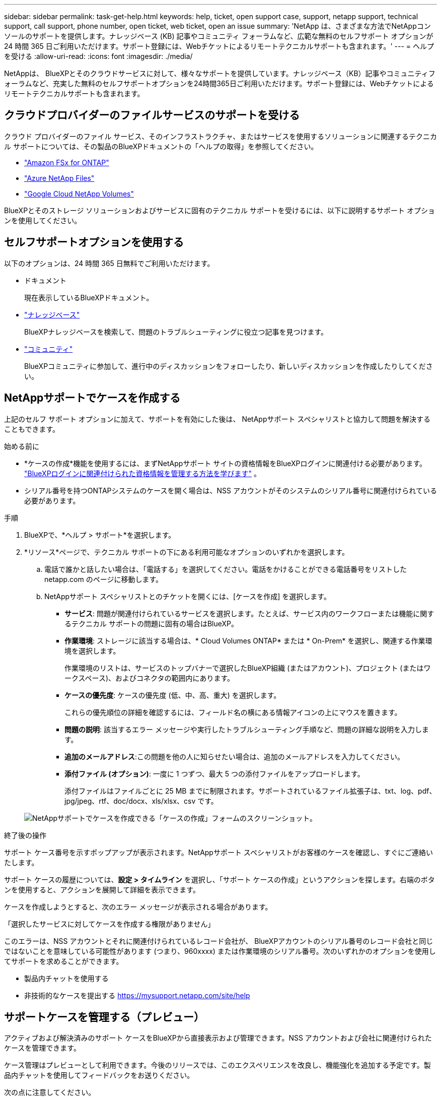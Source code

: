 ---
sidebar: sidebar 
permalink: task-get-help.html 
keywords: help, ticket, open support case, support, netapp support, technical support, call support, phone number, open ticket, web ticket, open an issue 
summary: 'NetApp は、さまざまな方法でNetAppコンソールのサポートを提供します。ナレッジベース (KB) 記事やコミュニティ フォーラムなど、広範な無料のセルフサポート オプションが 24 時間 365 日ご利用いただけます。サポート登録には、Webチケットによるリモートテクニカルサポートも含まれます。' 
---
= ヘルプを受ける
:allow-uri-read: 
:icons: font
:imagesdir: ./media/


[role="lead"]
NetAppは、 BlueXPとそのクラウドサービスに対して、様々なサポートを提供しています。ナレッジベース（KB）記事やコミュニティフォーラムなど、充実した無料のセルフサポートオプションを24時間365日ご利用いただけます。サポート登録には、Webチケットによるリモートテクニカルサポートも含まれます。



== クラウドプロバイダーのファイルサービスのサポートを受ける

クラウド プロバイダーのファイル サービス、そのインフラストラクチャ、またはサービスを使用するソリューションに関連するテクニカル サポートについては、その製品のBlueXPドキュメントの「ヘルプの取得」を参照してください。

* link:https://docs.netapp.com/us-en/bluexp-fsx-ontap/start/concept-fsx-aws.html#getting-help["Amazon FSx for ONTAP"^]
* link:https://docs.netapp.com/us-en/bluexp-azure-netapp-files/concept-azure-netapp-files.html#getting-help["Azure NetApp Files"^]
* link:https://docs.netapp.com/us-en/bluexp-google-cloud-netapp-volumes/concept-gcnv.html#getting-help["Google Cloud NetApp Volumes"^]


BlueXPとそのストレージ ソリューションおよびサービスに固有のテクニカル サポートを受けるには、以下に説明するサポート オプションを使用してください。



== セルフサポートオプションを使用する

以下のオプションは、24 時間 365 日無料でご利用いただけます。

* ドキュメント
+
現在表示しているBlueXPドキュメント。

* https://kb.netapp.com/Cloud/BlueXP["ナレッジベース"^]
+
BlueXPナレッジベースを検索して、問題のトラブルシューティングに役立つ記事を見つけます。

* http://community.netapp.com/["コミュニティ"^]
+
BlueXPコミュニティに参加して、進行中のディスカッションをフォローしたり、新しいディスカッションを作成したりしてください。





== NetAppサポートでケースを作成する

上記のセルフ サポート オプションに加えて、サポートを有効にした後は、 NetAppサポート スペシャリストと協力して問題を解決することもできます。

.始める前に
* *ケースの作成*機能を使用するには、まずNetAppサポート サイトの資格情報をBlueXPログインに関連付ける必要があります。 https://docs.netapp.com/us-en/bluexp-setup-admin/task-manage-user-credentials.html["BlueXPログインに関連付けられた資格情報を管理する方法を学びます"^] 。
* シリアル番号を持つONTAPシステムのケースを開く場合は、NSS アカウントがそのシステムのシリアル番号に関連付けられている必要があります。


.手順
. BlueXPで、*ヘルプ > サポート*を選択します。
. *リソース*ページで、テクニカル サポートの下にある利用可能なオプションのいずれかを選択します。
+
.. 電話で誰かと話したい場合は、「電話する」を選択してください。電話をかけることができる電話番号をリストした netapp.com のページに移動します。
.. NetAppサポート スペシャリストとのチケットを開くには、[ケースを作成] を選択します。
+
*** *サービス*: 問題が関連付けられているサービスを選択します。たとえば、サービス内のワークフローまたは機能に関するテクニカル サポートの問題に固有の場合はBlueXP。
*** *作業環境*: ストレージに該当する場合は、* Cloud Volumes ONTAP* または * On-Prem* を選択し、関連する作業環境を選択します。
+
作業環境のリストは、サービスのトップバナーで選択したBlueXP組織 (またはアカウント)、プロジェクト (またはワークスペース)、およびコネクタの範囲内にあります。

*** *ケースの優先度*: ケースの優先度 (低、中、高、重大) を選択します。
+
これらの優先順位の詳細を確認するには、フィールド名の横にある情報アイコンの上にマウスを置きます。

*** *問題の説明*: 該当するエラー メッセージや実行したトラブルシューティング手順など、問題の詳細な説明を入力します。
*** *追加のメールアドレス*:この問題を他の人に知らせたい場合は、追加のメールアドレスを入力してください。
*** *添付ファイル (オプション)*: 一度に 1 つずつ、最大 5 つの添付ファイルをアップロードします。
+
添付ファイルはファイルごとに 25 MB までに制限されます。サポートされているファイル拡張子は、txt、log、pdf、jpg/jpeg、rtf、doc/docx、xls/xlsx、csv です。





+
image:https://raw.githubusercontent.com/NetAppDocs/bluexp-family/main/media/screenshot-create-case.png["NetAppサポートでケースを作成できる「ケースの作成」フォームのスクリーンショット。"]



.終了後の操作
サポート ケース番号を示すポップアップが表示されます。NetAppサポート スペシャリストがお客様のケースを確認し、すぐにご連絡いたします。

サポート ケースの履歴については、*設定 > タイムライン* を選択し、「サポート ケースの作成」というアクションを探します。右端のボタンを使用すると、アクションを展開して詳細を表示できます。

ケースを作成しようとすると、次のエラー メッセージが表示される場合があります。

「選択したサービスに対してケースを作成する権限がありません」

このエラーは、NSS アカウントとそれに関連付けられているレコード会社が、 BlueXPアカウントのシリアル番号のレコード会社と同じではないことを意味している可能性があります (つまり、960xxxx) または作業環境のシリアル番号。次のいずれかのオプションを使用してサポートを求めることができます。

* 製品内チャットを使用する
* 非技術的なケースを提出する https://mysupport.netapp.com/site/help[]




== サポートケースを管理する（プレビュー）

アクティブおよび解決済みのサポート ケースをBlueXPから直接表示および管理できます。NSS アカウントおよび会社に関連付けられたケースを管理できます。

ケース管理はプレビューとして利用できます。今後のリリースでは、このエクスペリエンスを改良し、機能強化を追加する予定です。製品内チャットを使用してフィードバックをお送りください。

次の点に注意してください。

* ページ上部のケース管理ダッシュボードには、次の 2 つのビューがあります。
+
** 左側のビューには、指定したユーザー NSS アカウントによって過去 3 か月間に開かれたケースの合計が表示されます。
** 右側のビューには、ユーザーの NSS アカウントに基づいて、会社レベルで過去 3 か月間に開かれたケースの合計が表示されます。


+
表の結果には、選択したビューに関連するケースが反映されます。

* 関心のある列を追加または削除したり、優先度やステータスなどの列の内容をフィルタリングしたりできます。その他の列は並べ替え機能のみを提供します。
+
詳細については、以下の手順をご覧ください。

* ケースごとに、ケースメモを更新したり、まだ「クローズ」または「クローズ保留中」ステータスになっていないケースをクローズしたりする機能を提供します。


.手順
. BlueXPで、*ヘルプ > サポート*を選択します。
. *ケース管理*を選択し、プロンプトが表示されたら、NSS アカウントをBlueXPに追加します。
+
*ケース管理* ページには、 BlueXPユーザー アカウントに関連付けられている NSS アカウントに関連するオープン ケースが表示されます。これは、*NSS 管理* ページの上部に表示される NSS アカウントと同じです。

. 必要に応じて、テーブルに表示される情報を変更します。
+
** *組織のケース*の下で*表示*を選択すると、会社に関連付けられているすべてのケースが表示されます。
** 正確な日付範囲を選択するか、別の期間を選択して日付範囲を変更します。
+
image:https://raw.githubusercontent.com/NetAppDocs/bluexp-family/main/media/screenshot-case-management-date-range.png["ケース管理ページの表の上にあるオプションのスクリーンショット。正確な日付範囲、または過去 7 日間、30 日間、または 3 か月間を選択できます。"]

** 列の内容をフィルタリングします。
+
image:https://raw.githubusercontent.com/NetAppDocs/bluexp-family/main/media/screenshot-case-management-filter.png["「アクティブ」や「クローズ」などの特定のステータスに一致するケースを除外できる、「ステータス」列のフィルター オプションのスクリーンショット。"]

** 表に表示される列を変更するには、image:https://raw.githubusercontent.com/NetAppDocs/bluexp-family/main/media/icon-table-columns.png["表に表示されるプラスアイコン"]次に、表示する列を選択します。
+
image:https://raw.githubusercontent.com/NetAppDocs/bluexp-family/main/media/screenshot-case-management-columns.png["テーブルに表示できる列を示すスクリーンショット。"]



. 既存のケースを管理するには、image:https://raw.githubusercontent.com/NetAppDocs/bluexp-family/main/media/icon-table-action.png["表の最後の列に表示される3つの点のアイコン"]利用可能なオプションのいずれかを選択します。
+
** *ケースを表示*: 特定のケースに関する詳細をすべて表示します。
** *ケースノートを更新*: 問題に関する追加の詳細を入力するか、*ファイルのアップロード*を選択して最大 5 つのファイルを添付します。
+
添付ファイルはファイルごとに 25 MB までに制限されます。サポートされているファイル拡張子は、txt、log、pdf、jpg/jpeg、rtf、doc/docx、xls/xlsx、csv です。

** *ケースを閉じる*: ケースを閉じる理由の詳細を入力し、[*ケースを閉じる*] を選択します。


+
image:https://raw.githubusercontent.com/NetAppDocs/bluexp-family/main/media/screenshot-case-management-actions.png["表の最後の列にあるメニューを選択した後に実行できるアクションを示すスクリーンショット。"]


